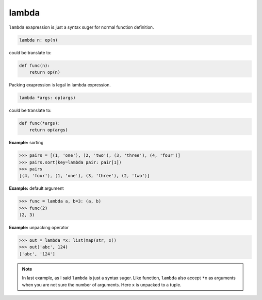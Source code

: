 ======
lambda
======

``lambda`` exapression is just a syntax suger for normal function definition.

.. code:: python

    lambda n: op(n)

could be translate to: 

.. code:: python

    def func(n):
        return op(n)

Packing exapression is legal in lambda expression.

.. code:: python

    lambda *args: op(args)

could be translate to: 

.. code:: python

    def func(*args):
        return op(args)

**Example:** sorting

.. code:: python

    >>> pairs = [(1, 'one'), (2, 'two'), (3, 'three'), (4, 'four')]
    >>> pairs.sort(key=lambda pair: pair[1])
    >>> pairs
    [(4, 'four'), (1, 'one'), (3, 'three'), (2, 'two')]

**Example:** default argument

.. code:: python

    >>> func = lambda a, b=3: (a, b)
    >>> func(2)
    (2, 3)

**Example:** unpacking operator

.. code:: python

    >>> out = lambda *x: list(map(str, x))
    >>> out('abc', 124)                                                         
    ['abc', '124']

.. note:: 

    In last example, as I said ``lambda`` is just a syntax suger. Like function, ``lambda`` also accept ``*x`` as arguments when you are not sure the number of arguments. Here ``x`` is unpacked to a tuple.
